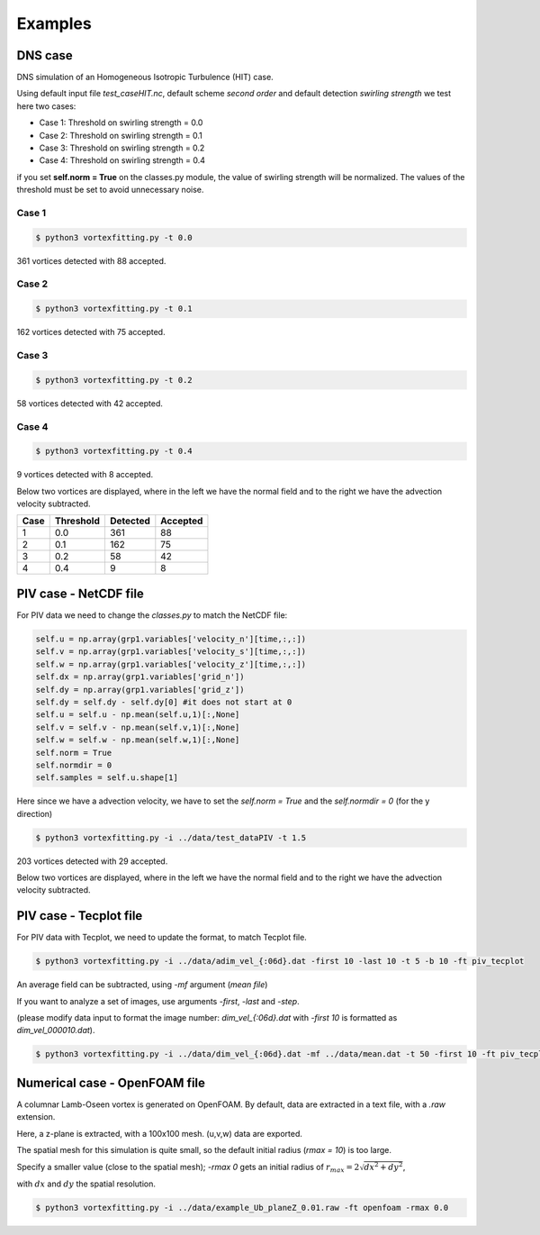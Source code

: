 Examples
========

DNS case
--------
DNS simulation of an Homogeneous Isotropic Turbulence (HIT) case.

Using default input file *test_caseHIT.nc*, default scheme *second order* and
default detection *swirling strength* we test here two cases:

* Case 1: Threshold on swirling strength = 0.0
* Case 2: Threshold on swirling strength = 0.1
* Case 3: Threshold on swirling strength = 0.2
* Case 4: Threshold on swirling strength = 0.4

if you set **self.norm = True** on the classes.py module, the value of swirling
strength will be normalized. The values of the threshold must be set to avoid
unnecessary noise.

Case 1
``````
.. code-block:: bash
   
   $ python3 vortexfitting.py -t 0.0

.. image:: _images/HIT_00.svg
   :width: 90%

361 vortices detected with 88 accepted.

Case 2
``````
.. code-block:: bash
   
   $ python3 vortexfitting.py -t 0.1

.. image:: _images/HIT_01.svg
   :width: 90%

162 vortices detected with 75 accepted.

Case 3
``````
.. code-block:: bash
   
   $ python3 vortexfitting.py -t 0.2

.. image:: _images/HIT_02.svg
   :width: 90%

58 vortices detected with 42 accepted.

Case 4
``````

.. code-block:: bash
   
   $ python3 vortexfitting.py -t 0.4

.. image:: _images/HIT_04.svg
   :width: 90%

9 vortices detected with 8 accepted.

Below two vortices are displayed, where in the left we have the normal field
and to the right we have the advection velocity subtracted.

.. image:: _images/DNSvortex0_1.png
   :width: 45 %
.. image:: _images/DNSvortex0_2.png
   :width: 45 %

.. image:: _images/DNSvortex1_1.png
   :width: 45 %
.. image:: _images/DNSvortex1_2.png
   :width: 45 %

+----+---------+--------+--------+
|Case|Threshold|Detected|Accepted|
+====+=========+========+========+
|1   |0.0      |361     |88      |
+----+---------+--------+--------+
|2   |0.1      |162     |75      |
+----+---------+--------+--------+
|3   |0.2      |58      |42      |
+----+---------+--------+--------+
|4   |0.4      |9       |8       |
+----+---------+--------+--------+

PIV case - NetCDF file
----------------------

For PIV data we need to change the *classes.py* to match the NetCDF file:

.. code-block:: python

   self.u = np.array(grp1.variables['velocity_n'][time,:,:])
   self.v = np.array(grp1.variables['velocity_s'][time,:,:])
   self.w = np.array(grp1.variables['velocity_z'][time,:,:])
   self.dx = np.array(grp1.variables['grid_n'])
   self.dy = np.array(grp1.variables['grid_z'])
   self.dy = self.dy - self.dy[0] #it does not start at 0
   self.u = self.u - np.mean(self.u,1)[:,None]
   self.v = self.v - np.mean(self.v,1)[:,None]
   self.w = self.w - np.mean(self.w,1)[:,None]
   self.norm = True
   self.normdir = 0
   self.samples = self.u.shape[1]

Here since we have a advection velocity, we have to set the *self.norm = True*
and the *self.normdir = 0* (for the y direction)

.. code-block:: bash
   
   $ python3 vortexfitting.py -i ../data/test_dataPIV -t 1.5

.. image:: _images/piv_15.svg
   :width: 90 %

203 vortices detected with 29 accepted.

Below two vortices are displayed, where in the left we have the normal field
and to the right we have the advection velocity subtracted.

.. image:: _images/PIVvortex0_1.png
   :width: 45 %
.. image:: _images/PIVvortex0_2.png
   :width: 45 %

.. image:: _images/PIVvortex1_1.png
   :width: 45 %
.. image:: _images/PIVvortex1_2.png
   :width: 45 %

PIV case - Tecplot file
-----------------------

For PIV data with Tecplot, we need to update the format, to match Tecplot file.

.. code-block:: bash
   
   $ python3 vortexfitting.py -i ../data/adim_vel_{:06d}.dat -first 10 -last 10 -t 5 -b 10 -ft piv_tecplot 

.. image:: _images/PIV_accepted_10.svg
   :width: 40 %

An average field can be subtracted, using *-mf* argument (*mean file*)

If you want to analyze a set of images, use arguments *-first*, *-last* and *-step*.

(please modify data input to format the image number: *dim_vel_{:06d}.dat* with *-first 10* is formatted as *dim_vel_000010.dat*).

.. code-block:: bash
   
   $ python3 vortexfitting.py -i ../data/dim_vel_{:06d}.dat -mf ../data/mean.dat -t 50 -first 10 -ft piv_tecplot


Numerical case - OpenFOAM file
------------------------------

A columnar Lamb-Oseen vortex is generated on OpenFOAM. By default, data are extracted in a text file, with a *.raw* extension.

Here, a z-plane is extracted, with a 100x100 mesh. (u,v,w) data are exported.

The spatial mesh for this simulation is quite small, so the default initial radius (*rmax = 10*) is too large.

Specify a smaller value (close to the spatial mesh); *-rmax 0* gets an initial radius of :math:`r_{max} =2\sqrt{dx^2+dy^2}`,

with :math:`dx` and :math:`dy` the spatial resolution.

.. code-block:: bash
   
   $ python3 vortexfitting.py -i ../data/example_Ub_planeZ_0.01.raw -ft openfoam -rmax 0.0

.. image:: _images/openfoam_quiverplot.png
   :width: 45 %
.. image:: _images/openfoam.png
   :width: 45 %



